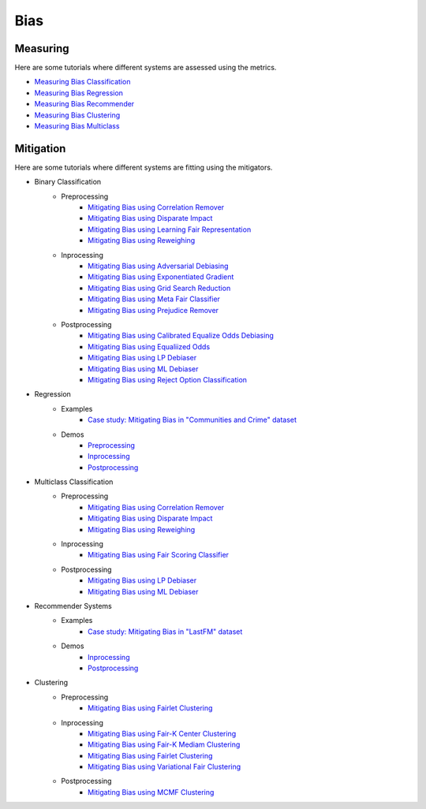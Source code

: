 Bias
====

Measuring
---------

Here are some tutorials where different systems are assessed using the metrics.

- `Measuring Bias Classification <bias/measuring_bias/measuring_bias_classification.ipynb>`_
- `Measuring Bias Regression <bias/measuring_bias/measuring_bias_regression.ipynb>`_
- `Measuring Bias Recommender <bias/measuring_bias/measuring_bias_recommender.ipynb>`_
- `Measuring Bias Clustering <bias/measuring_bias/measuring_bias_clustering.ipynb>`_
- `Measuring Bias Multiclass <bias/measuring_bias/measuring_bias_multiclass.ipynb>`_

Mitigation
----------

Here are some tutorials where different systems are fitting using the mitigators.

- Binary Classification
    - Preprocessing
        - `Mitigating Bias using Correlation Remover <bias/mitigating_bias/binary_classification/preprocessing/correlation_remover.ipynb>`_
        - `Mitigating Bias using Disparate Impact <bias/mitigating_bias/binary_classification/preprocessing/disparate_impact.ipynb>`_
        - `Mitigating Bias using Learning Fair Representation <bias/mitigating_bias/binary_classification/preprocessing/learning_fair_representation.ipynb>`_
        - `Mitigating Bias using Reweighing <bias/mitigating_bias/binary_classification/preprocessing/reweighing.ipynb>`_

    - Inprocessing
        - `Mitigating Bias using Adversarial Debiasing <bias/mitigating_bias/binary_classification/inprocessing/adversarial_debiasing.ipynb>`_
        - `Mitigating Bias using Exponentiated Gradient <bias/mitigating_bias/binary_classification/inprocessing/exponentiated_gradient.ipynb>`_
        - `Mitigating Bias using Grid Search Reduction <bias/mitigating_bias/binary_classification/inprocessing/grid_search_reduction.ipynb>`_
        - `Mitigating Bias using Meta Fair Classifier <bias/mitigating_bias/binary_classification/inprocessing/meta_fair_classifier.ipynb>`_
        - `Mitigating Bias using Prejudice Remover <bias/mitigating_bias/binary_classification/inprocessing/prejudice_remover.ipynb>`_

    - Postprocessing
        - `Mitigating Bias using Calibrated Equalize Odds Debiasing <bias/mitigating_bias/binary_classification/postprocessing/calibrated_equalized_odds.ipynb>`_
        - `Mitigating Bias using Equaliized Odds <bias/mitigating_bias/binary_classification/postprocessing/equalized_odds.ipynb>`_
        - `Mitigating Bias using LP Debiaser <bias/mitigating_bias/binary_classification/postprocessing/lp_debiaser.ipynb>`_
        - `Mitigating Bias using ML Debiaser <bias/mitigating_bias/binary_classification/postprocessing/ml_debiaser.ipynb>`_
        - `Mitigating Bias using Reject Option Classification <bias/mitigating_bias/binary_classification/postprocessing/reject_option_classification.ipynb>`_

- Regression
    - Examples
        - `Case study: Mitigating Bias in "Communities and Crime" dataset <bias/mitigating_bias/regression/examples/example_us_crime.ipynb>`_
    - Demos
        - `Preprocessing <bias/mitigating_bias/regression/demos/preprocessing.ipynb>`_
        - `Inprocessing <bias/mitigating_bias/regression/demos/inprocessing.ipynb>`_
        - `Postprocessing <bias/mitigating_bias/regression/demos/postprocessing.ipynb>`_

- Multiclass Classification
    - Preprocessing
        - `Mitigating Bias using Correlation Remover <bias/mitigating_bias/multi_classification/preprocessing/correlation_remover.ipynb>`_
        - `Mitigating Bias using Disparate Impact <bias/mitigating_bias/multi_classification/preprocessing/disparate_impact.ipynb>`_
        - `Mitigating Bias using Reweighing <bias/mitigating_bias/multi_classification/preprocessing/reweighing.ipynb>`_

    - Inprocessing
        - `Mitigating Bias using Fair Scoring Classifier <bias/mitigating_bias/multi_classification/inprocessing/fair_scoring_classifier.ipynb>`_

    - Postprocessing
        - `Mitigating Bias using LP Debiaser <bias/mitigating_bias/multi_classification/postprocessing/lp_debiaser.ipynb>`_
        - `Mitigating Bias using ML Debiaser <bias/mitigating_bias/multi_classification/postprocessing/ml_debiaser.ipynb>`_
        
- Recommender Systems
    - Examples
        - `Case study: Mitigating Bias in "LastFM" dataset <bias/mitigating_bias/recommender_systems/examples/example_lastfm.ipynb>`_
    - Demos
        - `Inprocessing <bias/mitigating_bias/recommender_systems/demos/inprocessing.ipynb>`_
        - `Postprocessing <bias/mitigating_bias/recommender_systems/demos/postprocessing.ipynb>`_
        
- Clustering
    - Preprocessing
        - `Mitigating Bias using Fairlet Clustering <bias/mitigating_bias/clustering/preprocessing/fairlet_clustering_preprocessing.ipynb>`_

    - Inprocessing
        - `Mitigating Bias using Fair-K Center Clustering <bias/mitigating_bias/clustering/inprocessing/fair_k_center_clustering.ipynb>`_
        - `Mitigating Bias using Fair-K Mediam Clustering <bias/mitigating_bias/clustering/inprocessing/fair_k_median_clustering.ipynb>`_
        - `Mitigating Bias using Fairlet Clustering <bias/mitigating_bias/clustering/inprocessing/fairlet_clustering.ipynb>`_
        - `Mitigating Bias using Variational Fair Clustering <bias/mitigating_bias/clustering/inprocessing/variational_fair_clustering.ipynb>`_

    - Postprocessing
        - `Mitigating Bias using MCMF Clustering <bias/mitigating_bias/clustering/postprocessing/mcmf_clustering.ipynb>`_
